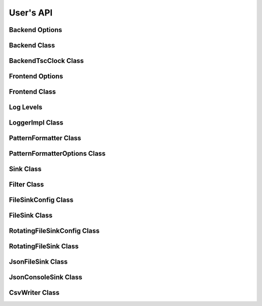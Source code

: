 .. title:: User's API

User's API
==========

Backend Options
---------------

.. doxygenstruct:: BackendOptions
   :members:

Backend Class
-------------

.. doxygenclass:: Backend
   :members:

BackendTscClock Class
---------------------

.. doxygenclass:: BackendTscClock
   :members:

Frontend Options
----------------

.. doxygenstruct:: FrontendOptions
   :members:

Frontend Class
--------------

.. doxygenclass:: FrontendImpl
   :members:

Log Levels
----------

.. doxygenenum:: LogLevel

LoggerImpl Class
----------------

.. doxygenclass:: LoggerImpl
   :members:

PatternFormatter Class
----------------------

.. doxygenclass:: PatternFormatter
   :members:

PatternFormatterOptions Class
-----------------------------

.. doxygenclass:: PatternFormatterOptions
   :members:

Sink Class
----------

.. doxygenclass:: Sink
   :members:

Filter Class
------------

.. doxygenclass:: Filter
   :members:

FileSinkConfig Class
--------------------

.. doxygenclass:: FileSinkConfig
   :members:

FileSink Class
--------------------

.. doxygenclass:: FileSink
   :members:

RotatingFileSinkConfig Class
----------------------------

.. doxygenclass:: RotatingFileSinkConfig
   :members:

RotatingFileSink Class
----------------------------

.. doxygenclass:: RotatingFileSink
   :members:

JsonFileSink Class
------------------

.. doxygenclass:: JsonFileSink
   :members:

JsonConsoleSink Class
---------------------

.. doxygenclass:: JsonConsoleSink
   :members:

CsvWriter Class
---------------

.. doxygenclass:: CsvWriter
   :members: